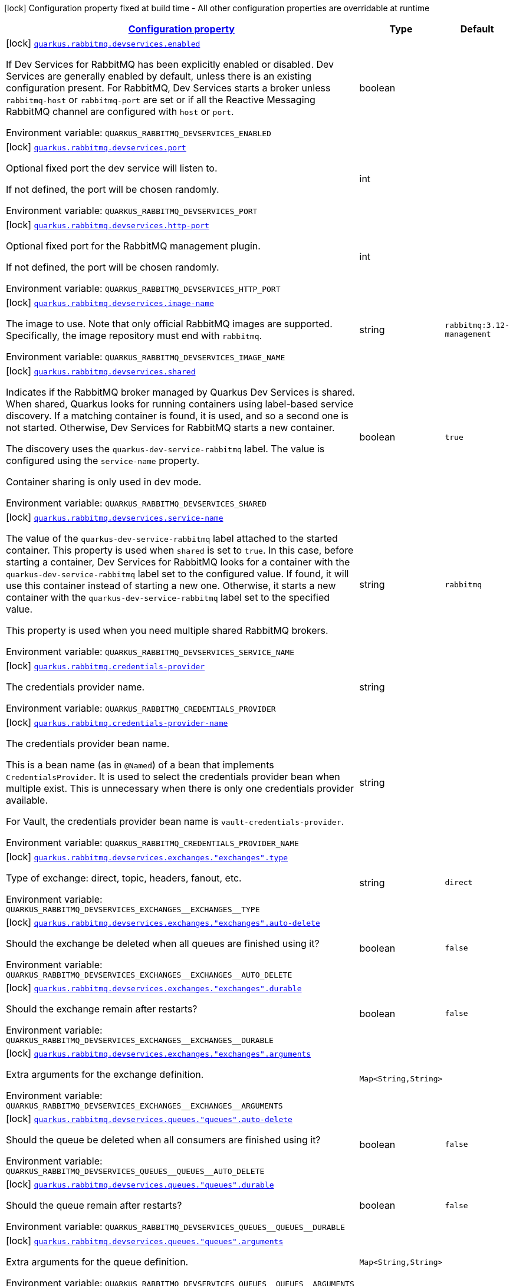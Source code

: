 
:summaryTableId: quarkus-rabbitmq-rabbit-mq-build-time-config
[.configuration-legend]
icon:lock[title=Fixed at build time] Configuration property fixed at build time - All other configuration properties are overridable at runtime
[.configuration-reference, cols="80,.^10,.^10"]
|===

h|[[quarkus-rabbitmq-rabbit-mq-build-time-config_configuration]]link:#quarkus-rabbitmq-rabbit-mq-build-time-config_configuration[Configuration property]

h|Type
h|Default

a|icon:lock[title=Fixed at build time] [[quarkus-rabbitmq-rabbit-mq-build-time-config_quarkus-rabbitmq-devservices-enabled]]`link:#quarkus-rabbitmq-rabbit-mq-build-time-config_quarkus-rabbitmq-devservices-enabled[quarkus.rabbitmq.devservices.enabled]`


[.description]
--
If Dev Services for RabbitMQ has been explicitly enabled or disabled. Dev Services are generally enabled by default, unless there is an existing configuration present. For RabbitMQ, Dev Services starts a broker unless `rabbitmq-host` or `rabbitmq-port` are set or if all the Reactive Messaging RabbitMQ channel are configured with `host` or `port`.

ifdef::add-copy-button-to-env-var[]
Environment variable: env_var_with_copy_button:+++QUARKUS_RABBITMQ_DEVSERVICES_ENABLED+++[]
endif::add-copy-button-to-env-var[]
ifndef::add-copy-button-to-env-var[]
Environment variable: `+++QUARKUS_RABBITMQ_DEVSERVICES_ENABLED+++`
endif::add-copy-button-to-env-var[]
--|boolean 
|


a|icon:lock[title=Fixed at build time] [[quarkus-rabbitmq-rabbit-mq-build-time-config_quarkus-rabbitmq-devservices-port]]`link:#quarkus-rabbitmq-rabbit-mq-build-time-config_quarkus-rabbitmq-devservices-port[quarkus.rabbitmq.devservices.port]`


[.description]
--
Optional fixed port the dev service will listen to.

If not defined, the port will be chosen randomly.

ifdef::add-copy-button-to-env-var[]
Environment variable: env_var_with_copy_button:+++QUARKUS_RABBITMQ_DEVSERVICES_PORT+++[]
endif::add-copy-button-to-env-var[]
ifndef::add-copy-button-to-env-var[]
Environment variable: `+++QUARKUS_RABBITMQ_DEVSERVICES_PORT+++`
endif::add-copy-button-to-env-var[]
--|int 
|


a|icon:lock[title=Fixed at build time] [[quarkus-rabbitmq-rabbit-mq-build-time-config_quarkus-rabbitmq-devservices-http-port]]`link:#quarkus-rabbitmq-rabbit-mq-build-time-config_quarkus-rabbitmq-devservices-http-port[quarkus.rabbitmq.devservices.http-port]`


[.description]
--
Optional fixed port for the RabbitMQ management plugin.

If not defined, the port will be chosen randomly.

ifdef::add-copy-button-to-env-var[]
Environment variable: env_var_with_copy_button:+++QUARKUS_RABBITMQ_DEVSERVICES_HTTP_PORT+++[]
endif::add-copy-button-to-env-var[]
ifndef::add-copy-button-to-env-var[]
Environment variable: `+++QUARKUS_RABBITMQ_DEVSERVICES_HTTP_PORT+++`
endif::add-copy-button-to-env-var[]
--|int 
|


a|icon:lock[title=Fixed at build time] [[quarkus-rabbitmq-rabbit-mq-build-time-config_quarkus-rabbitmq-devservices-image-name]]`link:#quarkus-rabbitmq-rabbit-mq-build-time-config_quarkus-rabbitmq-devservices-image-name[quarkus.rabbitmq.devservices.image-name]`


[.description]
--
The image to use. Note that only official RabbitMQ images are supported. Specifically, the image repository must end with `rabbitmq`.

ifdef::add-copy-button-to-env-var[]
Environment variable: env_var_with_copy_button:+++QUARKUS_RABBITMQ_DEVSERVICES_IMAGE_NAME+++[]
endif::add-copy-button-to-env-var[]
ifndef::add-copy-button-to-env-var[]
Environment variable: `+++QUARKUS_RABBITMQ_DEVSERVICES_IMAGE_NAME+++`
endif::add-copy-button-to-env-var[]
--|string 
|`rabbitmq:3.12-management`


a|icon:lock[title=Fixed at build time] [[quarkus-rabbitmq-rabbit-mq-build-time-config_quarkus-rabbitmq-devservices-shared]]`link:#quarkus-rabbitmq-rabbit-mq-build-time-config_quarkus-rabbitmq-devservices-shared[quarkus.rabbitmq.devservices.shared]`


[.description]
--
Indicates if the RabbitMQ broker managed by Quarkus Dev Services is shared. When shared, Quarkus looks for running containers using label-based service discovery. If a matching container is found, it is used, and so a second one is not started. Otherwise, Dev Services for RabbitMQ starts a new container.

The discovery uses the `quarkus-dev-service-rabbitmq` label. The value is configured using the `service-name` property.

Container sharing is only used in dev mode.

ifdef::add-copy-button-to-env-var[]
Environment variable: env_var_with_copy_button:+++QUARKUS_RABBITMQ_DEVSERVICES_SHARED+++[]
endif::add-copy-button-to-env-var[]
ifndef::add-copy-button-to-env-var[]
Environment variable: `+++QUARKUS_RABBITMQ_DEVSERVICES_SHARED+++`
endif::add-copy-button-to-env-var[]
--|boolean 
|`true`


a|icon:lock[title=Fixed at build time] [[quarkus-rabbitmq-rabbit-mq-build-time-config_quarkus-rabbitmq-devservices-service-name]]`link:#quarkus-rabbitmq-rabbit-mq-build-time-config_quarkus-rabbitmq-devservices-service-name[quarkus.rabbitmq.devservices.service-name]`


[.description]
--
The value of the `quarkus-dev-service-rabbitmq` label attached to the started container. This property is used when `shared` is set to `true`. In this case, before starting a container, Dev Services for RabbitMQ looks for a container with the `quarkus-dev-service-rabbitmq` label set to the configured value. If found, it will use this container instead of starting a new one. Otherwise, it starts a new container with the `quarkus-dev-service-rabbitmq` label set to the specified value.

This property is used when you need multiple shared RabbitMQ brokers.

ifdef::add-copy-button-to-env-var[]
Environment variable: env_var_with_copy_button:+++QUARKUS_RABBITMQ_DEVSERVICES_SERVICE_NAME+++[]
endif::add-copy-button-to-env-var[]
ifndef::add-copy-button-to-env-var[]
Environment variable: `+++QUARKUS_RABBITMQ_DEVSERVICES_SERVICE_NAME+++`
endif::add-copy-button-to-env-var[]
--|string 
|`rabbitmq`


a|icon:lock[title=Fixed at build time] [[quarkus-rabbitmq-rabbit-mq-build-time-config_quarkus-rabbitmq-credentials-provider]]`link:#quarkus-rabbitmq-rabbit-mq-build-time-config_quarkus-rabbitmq-credentials-provider[quarkus.rabbitmq.credentials-provider]`


[.description]
--
The credentials provider name.

ifdef::add-copy-button-to-env-var[]
Environment variable: env_var_with_copy_button:+++QUARKUS_RABBITMQ_CREDENTIALS_PROVIDER+++[]
endif::add-copy-button-to-env-var[]
ifndef::add-copy-button-to-env-var[]
Environment variable: `+++QUARKUS_RABBITMQ_CREDENTIALS_PROVIDER+++`
endif::add-copy-button-to-env-var[]
--|string 
|


a|icon:lock[title=Fixed at build time] [[quarkus-rabbitmq-rabbit-mq-build-time-config_quarkus-rabbitmq-credentials-provider-name]]`link:#quarkus-rabbitmq-rabbit-mq-build-time-config_quarkus-rabbitmq-credentials-provider-name[quarkus.rabbitmq.credentials-provider-name]`


[.description]
--
The credentials provider bean name.

This is a bean name (as in `@Named`) of a bean that implements `CredentialsProvider`. It is used to select the credentials provider bean when multiple exist. This is unnecessary when there is only one credentials provider available.

For Vault, the credentials provider bean name is `vault-credentials-provider`.

ifdef::add-copy-button-to-env-var[]
Environment variable: env_var_with_copy_button:+++QUARKUS_RABBITMQ_CREDENTIALS_PROVIDER_NAME+++[]
endif::add-copy-button-to-env-var[]
ifndef::add-copy-button-to-env-var[]
Environment variable: `+++QUARKUS_RABBITMQ_CREDENTIALS_PROVIDER_NAME+++`
endif::add-copy-button-to-env-var[]
--|string 
|


a|icon:lock[title=Fixed at build time] [[quarkus-rabbitmq-rabbit-mq-build-time-config_quarkus-rabbitmq-devservices-exchanges-exchanges-type]]`link:#quarkus-rabbitmq-rabbit-mq-build-time-config_quarkus-rabbitmq-devservices-exchanges-exchanges-type[quarkus.rabbitmq.devservices.exchanges."exchanges".type]`


[.description]
--
Type of exchange: direct, topic, headers, fanout, etc.

ifdef::add-copy-button-to-env-var[]
Environment variable: env_var_with_copy_button:+++QUARKUS_RABBITMQ_DEVSERVICES_EXCHANGES__EXCHANGES__TYPE+++[]
endif::add-copy-button-to-env-var[]
ifndef::add-copy-button-to-env-var[]
Environment variable: `+++QUARKUS_RABBITMQ_DEVSERVICES_EXCHANGES__EXCHANGES__TYPE+++`
endif::add-copy-button-to-env-var[]
--|string 
|`direct`


a|icon:lock[title=Fixed at build time] [[quarkus-rabbitmq-rabbit-mq-build-time-config_quarkus-rabbitmq-devservices-exchanges-exchanges-auto-delete]]`link:#quarkus-rabbitmq-rabbit-mq-build-time-config_quarkus-rabbitmq-devservices-exchanges-exchanges-auto-delete[quarkus.rabbitmq.devservices.exchanges."exchanges".auto-delete]`


[.description]
--
Should the exchange be deleted when all queues are finished using it?

ifdef::add-copy-button-to-env-var[]
Environment variable: env_var_with_copy_button:+++QUARKUS_RABBITMQ_DEVSERVICES_EXCHANGES__EXCHANGES__AUTO_DELETE+++[]
endif::add-copy-button-to-env-var[]
ifndef::add-copy-button-to-env-var[]
Environment variable: `+++QUARKUS_RABBITMQ_DEVSERVICES_EXCHANGES__EXCHANGES__AUTO_DELETE+++`
endif::add-copy-button-to-env-var[]
--|boolean 
|`false`


a|icon:lock[title=Fixed at build time] [[quarkus-rabbitmq-rabbit-mq-build-time-config_quarkus-rabbitmq-devservices-exchanges-exchanges-durable]]`link:#quarkus-rabbitmq-rabbit-mq-build-time-config_quarkus-rabbitmq-devservices-exchanges-exchanges-durable[quarkus.rabbitmq.devservices.exchanges."exchanges".durable]`


[.description]
--
Should the exchange remain after restarts?

ifdef::add-copy-button-to-env-var[]
Environment variable: env_var_with_copy_button:+++QUARKUS_RABBITMQ_DEVSERVICES_EXCHANGES__EXCHANGES__DURABLE+++[]
endif::add-copy-button-to-env-var[]
ifndef::add-copy-button-to-env-var[]
Environment variable: `+++QUARKUS_RABBITMQ_DEVSERVICES_EXCHANGES__EXCHANGES__DURABLE+++`
endif::add-copy-button-to-env-var[]
--|boolean 
|`false`


a|icon:lock[title=Fixed at build time] [[quarkus-rabbitmq-rabbit-mq-build-time-config_quarkus-rabbitmq-devservices-exchanges-exchanges-arguments-arguments]]`link:#quarkus-rabbitmq-rabbit-mq-build-time-config_quarkus-rabbitmq-devservices-exchanges-exchanges-arguments-arguments[quarkus.rabbitmq.devservices.exchanges."exchanges".arguments]`


[.description]
--
Extra arguments for the exchange definition.

ifdef::add-copy-button-to-env-var[]
Environment variable: env_var_with_copy_button:+++QUARKUS_RABBITMQ_DEVSERVICES_EXCHANGES__EXCHANGES__ARGUMENTS+++[]
endif::add-copy-button-to-env-var[]
ifndef::add-copy-button-to-env-var[]
Environment variable: `+++QUARKUS_RABBITMQ_DEVSERVICES_EXCHANGES__EXCHANGES__ARGUMENTS+++`
endif::add-copy-button-to-env-var[]
--|`Map<String,String>` 
|


a|icon:lock[title=Fixed at build time] [[quarkus-rabbitmq-rabbit-mq-build-time-config_quarkus-rabbitmq-devservices-queues-queues-auto-delete]]`link:#quarkus-rabbitmq-rabbit-mq-build-time-config_quarkus-rabbitmq-devservices-queues-queues-auto-delete[quarkus.rabbitmq.devservices.queues."queues".auto-delete]`


[.description]
--
Should the queue be deleted when all consumers are finished using it?

ifdef::add-copy-button-to-env-var[]
Environment variable: env_var_with_copy_button:+++QUARKUS_RABBITMQ_DEVSERVICES_QUEUES__QUEUES__AUTO_DELETE+++[]
endif::add-copy-button-to-env-var[]
ifndef::add-copy-button-to-env-var[]
Environment variable: `+++QUARKUS_RABBITMQ_DEVSERVICES_QUEUES__QUEUES__AUTO_DELETE+++`
endif::add-copy-button-to-env-var[]
--|boolean 
|`false`


a|icon:lock[title=Fixed at build time] [[quarkus-rabbitmq-rabbit-mq-build-time-config_quarkus-rabbitmq-devservices-queues-queues-durable]]`link:#quarkus-rabbitmq-rabbit-mq-build-time-config_quarkus-rabbitmq-devservices-queues-queues-durable[quarkus.rabbitmq.devservices.queues."queues".durable]`


[.description]
--
Should the queue remain after restarts?

ifdef::add-copy-button-to-env-var[]
Environment variable: env_var_with_copy_button:+++QUARKUS_RABBITMQ_DEVSERVICES_QUEUES__QUEUES__DURABLE+++[]
endif::add-copy-button-to-env-var[]
ifndef::add-copy-button-to-env-var[]
Environment variable: `+++QUARKUS_RABBITMQ_DEVSERVICES_QUEUES__QUEUES__DURABLE+++`
endif::add-copy-button-to-env-var[]
--|boolean 
|`false`


a|icon:lock[title=Fixed at build time] [[quarkus-rabbitmq-rabbit-mq-build-time-config_quarkus-rabbitmq-devservices-queues-queues-arguments-arguments]]`link:#quarkus-rabbitmq-rabbit-mq-build-time-config_quarkus-rabbitmq-devservices-queues-queues-arguments-arguments[quarkus.rabbitmq.devservices.queues."queues".arguments]`


[.description]
--
Extra arguments for the queue definition.

ifdef::add-copy-button-to-env-var[]
Environment variable: env_var_with_copy_button:+++QUARKUS_RABBITMQ_DEVSERVICES_QUEUES__QUEUES__ARGUMENTS+++[]
endif::add-copy-button-to-env-var[]
ifndef::add-copy-button-to-env-var[]
Environment variable: `+++QUARKUS_RABBITMQ_DEVSERVICES_QUEUES__QUEUES__ARGUMENTS+++`
endif::add-copy-button-to-env-var[]
--|`Map<String,String>` 
|


a|icon:lock[title=Fixed at build time] [[quarkus-rabbitmq-rabbit-mq-build-time-config_quarkus-rabbitmq-devservices-bindings-bindings-source]]`link:#quarkus-rabbitmq-rabbit-mq-build-time-config_quarkus-rabbitmq-devservices-bindings-bindings-source[quarkus.rabbitmq.devservices.bindings."bindings".source]`


[.description]
--
Source exchange to bind to. Defaults to name of binding instance.

ifdef::add-copy-button-to-env-var[]
Environment variable: env_var_with_copy_button:+++QUARKUS_RABBITMQ_DEVSERVICES_BINDINGS__BINDINGS__SOURCE+++[]
endif::add-copy-button-to-env-var[]
ifndef::add-copy-button-to-env-var[]
Environment variable: `+++QUARKUS_RABBITMQ_DEVSERVICES_BINDINGS__BINDINGS__SOURCE+++`
endif::add-copy-button-to-env-var[]
--|string 
|


a|icon:lock[title=Fixed at build time] [[quarkus-rabbitmq-rabbit-mq-build-time-config_quarkus-rabbitmq-devservices-bindings-bindings-routing-key]]`link:#quarkus-rabbitmq-rabbit-mq-build-time-config_quarkus-rabbitmq-devservices-bindings-bindings-routing-key[quarkus.rabbitmq.devservices.bindings."bindings".routing-key]`


[.description]
--
Routing key specification for the source exchange.

ifdef::add-copy-button-to-env-var[]
Environment variable: env_var_with_copy_button:+++QUARKUS_RABBITMQ_DEVSERVICES_BINDINGS__BINDINGS__ROUTING_KEY+++[]
endif::add-copy-button-to-env-var[]
ifndef::add-copy-button-to-env-var[]
Environment variable: `+++QUARKUS_RABBITMQ_DEVSERVICES_BINDINGS__BINDINGS__ROUTING_KEY+++`
endif::add-copy-button-to-env-var[]
--|string 
|`#`


a|icon:lock[title=Fixed at build time] [[quarkus-rabbitmq-rabbit-mq-build-time-config_quarkus-rabbitmq-devservices-bindings-bindings-destination]]`link:#quarkus-rabbitmq-rabbit-mq-build-time-config_quarkus-rabbitmq-devservices-bindings-bindings-destination[quarkus.rabbitmq.devservices.bindings."bindings".destination]`


[.description]
--
Destination exchange or queue to bind to. Defaults to name of binding instance.

ifdef::add-copy-button-to-env-var[]
Environment variable: env_var_with_copy_button:+++QUARKUS_RABBITMQ_DEVSERVICES_BINDINGS__BINDINGS__DESTINATION+++[]
endif::add-copy-button-to-env-var[]
ifndef::add-copy-button-to-env-var[]
Environment variable: `+++QUARKUS_RABBITMQ_DEVSERVICES_BINDINGS__BINDINGS__DESTINATION+++`
endif::add-copy-button-to-env-var[]
--|string 
|


a|icon:lock[title=Fixed at build time] [[quarkus-rabbitmq-rabbit-mq-build-time-config_quarkus-rabbitmq-devservices-bindings-bindings-destination-type]]`link:#quarkus-rabbitmq-rabbit-mq-build-time-config_quarkus-rabbitmq-devservices-bindings-bindings-destination-type[quarkus.rabbitmq.devservices.bindings."bindings".destination-type]`


[.description]
--
Destination type for binding: queue, exchange, etc.

ifdef::add-copy-button-to-env-var[]
Environment variable: env_var_with_copy_button:+++QUARKUS_RABBITMQ_DEVSERVICES_BINDINGS__BINDINGS__DESTINATION_TYPE+++[]
endif::add-copy-button-to-env-var[]
ifndef::add-copy-button-to-env-var[]
Environment variable: `+++QUARKUS_RABBITMQ_DEVSERVICES_BINDINGS__BINDINGS__DESTINATION_TYPE+++`
endif::add-copy-button-to-env-var[]
--|string 
|`queue`


a|icon:lock[title=Fixed at build time] [[quarkus-rabbitmq-rabbit-mq-build-time-config_quarkus-rabbitmq-devservices-bindings-bindings-arguments-arguments]]`link:#quarkus-rabbitmq-rabbit-mq-build-time-config_quarkus-rabbitmq-devservices-bindings-bindings-arguments-arguments[quarkus.rabbitmq.devservices.bindings."bindings".arguments]`


[.description]
--
Extra arguments for the binding definition.

ifdef::add-copy-button-to-env-var[]
Environment variable: env_var_with_copy_button:+++QUARKUS_RABBITMQ_DEVSERVICES_BINDINGS__BINDINGS__ARGUMENTS+++[]
endif::add-copy-button-to-env-var[]
ifndef::add-copy-button-to-env-var[]
Environment variable: `+++QUARKUS_RABBITMQ_DEVSERVICES_BINDINGS__BINDINGS__ARGUMENTS+++`
endif::add-copy-button-to-env-var[]
--|`Map<String,String>` 
|


a|icon:lock[title=Fixed at build time] [[quarkus-rabbitmq-rabbit-mq-build-time-config_quarkus-rabbitmq-devservices-container-env-container-env]]`link:#quarkus-rabbitmq-rabbit-mq-build-time-config_quarkus-rabbitmq-devservices-container-env-container-env[quarkus.rabbitmq.devservices.container-env]`


[.description]
--
Environment variables that are passed to the container.

ifdef::add-copy-button-to-env-var[]
Environment variable: env_var_with_copy_button:+++QUARKUS_RABBITMQ_DEVSERVICES_CONTAINER_ENV+++[]
endif::add-copy-button-to-env-var[]
ifndef::add-copy-button-to-env-var[]
Environment variable: `+++QUARKUS_RABBITMQ_DEVSERVICES_CONTAINER_ENV+++`
endif::add-copy-button-to-env-var[]
--|`Map<String,String>` 
|

|===